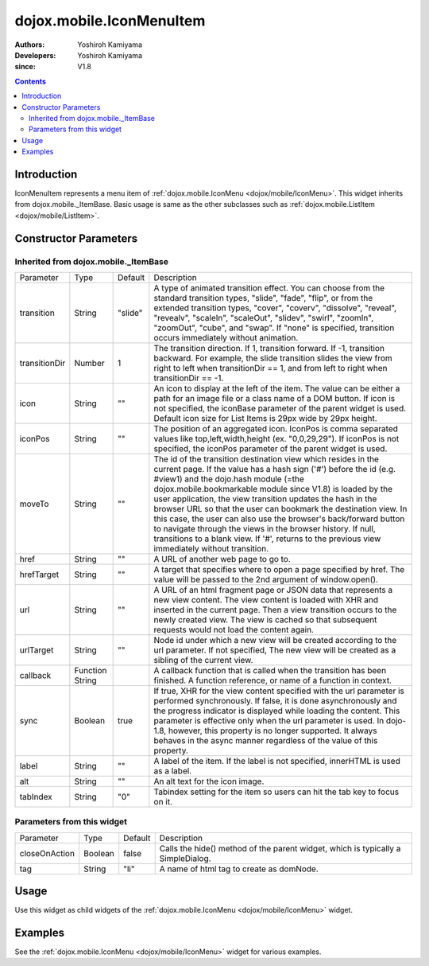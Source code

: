 .. _dojox/mobile/IconMenuItem:

=========================
dojox.mobile.IconMenuItem
=========================

:Authors: Yoshiroh Kamiyama
:Developers: Yoshiroh Kamiyama
:since: V1.8

.. contents ::
    :depth: 2

Introduction
============

IconMenuItem represents a menu item of :ref:`dojox.mobile.IconMenu <dojox/mobile/IconMenu>`. This widget inherits from dojox.mobile._ItemBase. Basic usage is same as the other subclasses such as :ref:`dojox.mobile.ListItem <dojox/mobile/ListItem>`.

.. image :: IconMenuItem.png

Constructor Parameters
======================

Inherited from dojox.mobile._ItemBase
-------------------------------------

+--------------+----------+---------+-----------------------------------------------------------------------------------------------------------+
|Parameter     |Type      |Default  |Description                                                                                                |
+--------------+----------+---------+-----------------------------------------------------------------------------------------------------------+
|transition    |String    |"slide"  |A type of animated transition effect. You can choose from the standard transition types, "slide", "fade",  |
|              |          |         |"flip", or from the extended transition types, "cover", "coverv", "dissolve", "reveal", "revealv",         |
|              |          |         |"scaleIn", "scaleOut", "slidev", "swirl", "zoomIn", "zoomOut", "cube", and "swap". If "none" is specified, |
|              |          |         |transition occurs immediately without animation.                                                           |
+--------------+----------+---------+-----------------------------------------------------------------------------------------------------------+
|transitionDir |Number    |1        |The transition direction. If 1, transition forward. If -1, transition backward. For example, the slide     |
|              |          |         |transition slides the view from right to left when transitionDir == 1, and from left to right when         |
|              |          |         |transitionDir == -1.                                                                                       |
+--------------+----------+---------+-----------------------------------------------------------------------------------------------------------+
|icon          |String    |""       |An icon to display at the left of the item. The value can be either a path for an image file or a class    |
|              |          |         |name of a DOM button. If icon is not specified, the iconBase parameter of the parent widget is used.       |
|              |          |         |Default icon size for List Items is 29px wide by 29px height.                                              |
+--------------+----------+---------+-----------------------------------------------------------------------------------------------------------+
|iconPos       |String    |""       |The position of an aggregated icon. IconPos is comma separated values like top,left,width,height           |
|              |          |         |(ex. "0,0,29,29"). If iconPos is not specified, the iconPos parameter of the parent widget is used.        |
+--------------+----------+---------+-----------------------------------------------------------------------------------------------------------+
|moveTo        |String    |""       |The id of the transition destination view which resides in the current page. If the value has a hash sign  |
|              |          |         |('#') before the id (e.g. #view1) and the dojo.hash module (=the dojox.mobile.bookmarkable module since    |
|              |          |         |V1.8) is loaded by the user application, the view transition updates the hash in the browser URL so that   |
|              |          |         |the user can bookmark the destination view. In this case, the user can also use the browser's back/forward |
|              |          |         |button to navigate through the views in the browser history. If null, transitions to a blank view. If '#', |
|              |          |         |returns to the previous view immediately without transition.                                               |
+--------------+----------+---------+-----------------------------------------------------------------------------------------------------------+
|href          |String    |""       |A URL of another web page to go to.                                                                        |
+--------------+----------+---------+-----------------------------------------------------------------------------------------------------------+
|hrefTarget    |String    |""       |A target that specifies where to open a page specified by href. The value will be passed to the 2nd        |
|              |          |         |argument of window.open().                                                                                 |
+--------------+----------+---------+-----------------------------------------------------------------------------------------------------------+
|url           |String    |""       |A URL of an html fragment page or JSON data that represents a new view content. The                        |
|              |          |         |view content is loaded with XHR and inserted in the current page. Then a view transition occurs to the     |
|              |          |         |newly created view. The view is cached so that subsequent requests would not load the content again.       |
+--------------+----------+---------+-----------------------------------------------------------------------------------------------------------+
|urlTarget     |String    |""       |Node id under which a new view will be created according to the url parameter. If not specified, The new   |
|              |          |         |view will be created as a sibling of the current view.                                                     |
+--------------+----------+---------+-----------------------------------------------------------------------------------------------------------+
|callback      |Function  |         |A callback function that is called when the transition has been finished. A function reference, or name of |
|              |String    |         |a function in context.                                                                                     |
+--------------+----------+---------+-----------------------------------------------------------------------------------------------------------+
|sync          |Boolean   |true     |If true, XHR for the view content specified with the url parameter is performed synchronously. If false, it|
|              |          |         |is done asynchronously and the progress indicator is displayed while loading the content. This parameter is|
|              |          |         |effective only when the url parameter is used. In dojo-1.8, however, this property is no longer supported. |
|              |          |         |It always behaves in the async manner regardless of the value of this property.                            |
+--------------+----------+---------+-----------------------------------------------------------------------------------------------------------+
|label         |String    |""       |A label of the item. If the label is not specified, innerHTML is used as a label.                          |
+--------------+----------+---------+-----------------------------------------------------------------------------------------------------------+
|alt           |String    |""       |An alt text for the icon image.                                                                            |
+--------------+----------+---------+-----------------------------------------------------------------------------------------------------------+
|tabIndex      |String    |"0"      |Tabindex setting for the item so users can hit the tab key to focus on it.                                 |
+--------------+----------+---------+-----------------------------------------------------------------------------------------------------------+

Parameters from this widget
---------------------------

+--------------+----------+---------+-----------------------------------------------------------------------------------------------------------+
|Parameter     |Type      |Default  |Description                                                                                                |
+--------------+----------+---------+-----------------------------------------------------------------------------------------------------------+
|closeOnAction |Boolean   |false    |Calls the hide() method of the parent widget, which is typically a SimpleDialog.                           |
+--------------+----------+---------+-----------------------------------------------------------------------------------------------------------+
|tag           |String    |"li"     |A name of html tag to create as domNode.                                                                   |
+--------------+----------+---------+-----------------------------------------------------------------------------------------------------------+

Usage
=====

Use this widget as child widgets of the :ref:`dojox.mobile.IconMenu <dojox/mobile/IconMenu>` widget.

Examples
========

See the :ref:`dojox.mobile.IconMenu <dojox/mobile/IconMenu>` widget for various examples.

